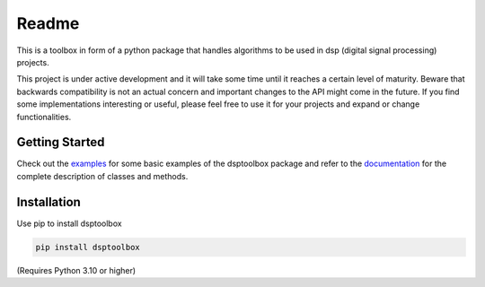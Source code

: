 ======
Readme
======

This is a toolbox in form of a python package that handles algorithms to be used in dsp (digital signal processing) projects.

This project is under active development and it will take some time until it reaches a certain level of maturity. Beware that backwards compatibility is not an actual concern and important changes to the API might come in the future. If you find some implementations interesting or useful, please feel free to use it for your projects and expand or change
functionalities.

Getting Started
===============

Check out the `examples`_ for some basic examples of the dsptoolbox package
and refer to the `documentation`_ for the complete description of classes and methods.

Installation
============

Use pip to install dsptoolbox

.. code-block:: console

    pip install dsptoolbox

(Requires Python 3.10 or higher)

.. _documentation: http://dsptoolbox.readthedocs.io/
.. _examples: https://github.com/nico-franco-gomez/dsptoolbox/tree/main/examples
